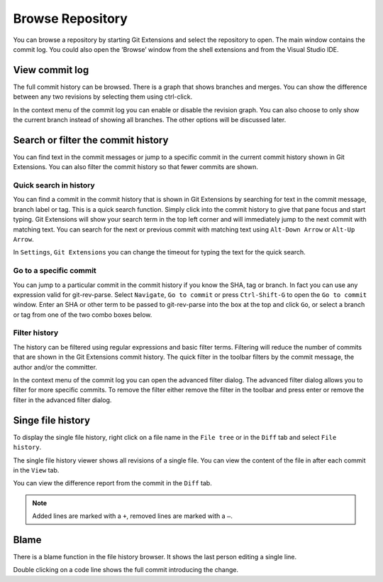 Browse Repository
=================

You can browse a repository by starting Git Extensions and select the repository to open. The main window contains 
the commit log. You could also open the ‘Browse’ window from the shell extensions and from the Visual Studio IDE.

View commit log
---------------

The full commit history can be browsed. There is a graph that shows branches and merges. You can show the difference 
between any two revisions by selecting them using ctrl-click.

.. image:: /images/commit_diff_view.png

In the context menu of the commit log you can enable or disable the revision graph. You can also choose to only show the 
current branch instead of showing all branches. The other options will be discussed later.

.. image:: /images/commit_contextual_menu.png

Search or filter the commit history
-----------------------------------

You can find text in the commit messages or jump to a specific commit in the current commit history shown in Git 
Extensions. You can also filter the commit history so that fewer commits are shown.

Quick search in history
^^^^^^^^^^^^^^^^^^^^^^^

You can find a commit in the commit history that is shown in Git Extensions by searching for text in the commit message, 
branch label or tag. This is a quick search function. Simply click into the commit history to give that pane focus and 
start typing. Git Extensions will show your search term in the top left corner and will immediately jump to the next 
commit with matching text. You can search for the next or previous commit with matching text using ``Alt-Down Arrow`` or 
``Alt-Up Arrow``.

In ``Settings``, ``Git Extensions`` you can change the timeout for typing the text for the quick search.

Go to a specific commit
^^^^^^^^^^^^^^^^^^^^^^^

You can jump to a particular commit in the commit history if you know the SHA, tag or branch. In fact you can use any 
expression valid for git-rev-parse. Select ``Navigate``, ``Go to commit`` or press ``Ctrl-Shift-G`` to open the ``Go 
to commit`` window. Enter an SHA or other term to be passed to git-rev-parse into the box at the top and click ``Go``, 
or select a branch or tag from one of the two combo boxes below.

Filter history
^^^^^^^^^^^^^^

The history can be filtered using regular expressions and basic filter terms. Filtering will reduce the number of commits
that are shown in the Git Extensions commit history. The quick filter in the toolbar filters by the commit message, the 
author and/or the committer.

.. image:: /images/quick_filter.png

In the context menu of the commit log you can open the advanced filter dialog. The advanced filter dialog allows you to 
filter for more specific commits. To remove the filter either remove the filter in the toolbar and press enter or remove the 
filter in the advanced filter dialog.

.. image:: /images/advance_filter_dialog.png

Singe file history
------------------

To display the single file history, right click on a file name in the ``File tree`` or in the ``Diff`` tab and select ``File history``.

.. image:: /images/context_menu_blame.png

The single file history viewer shows all revisions of a single file. You can view the content of the file in after each 
commit in the ``View`` tab.

.. image:: /images/file_history.png

You can view the difference report from the commit in the ``Diff`` tab. 

.. note::
    Added lines are marked with a ``+``, removed lines are marked with a ``–``.

.. image:: /images/file_history_diff.png

Blame
-----

There is a blame function in the file history browser. It shows the last person editing a single line. 

.. image:: /images/blame.png

Double clicking on a code line shows the full commit introducing the change.
